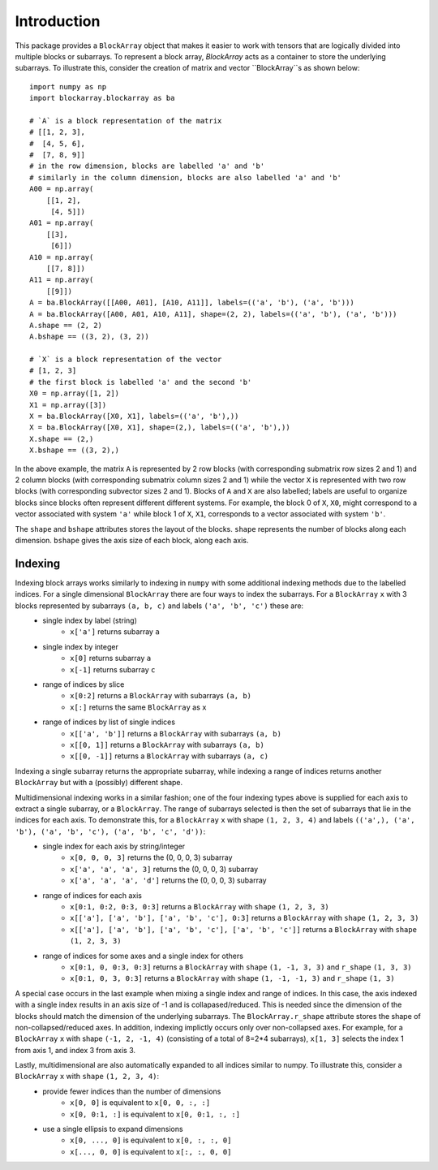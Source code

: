 ************
Introduction
************

This package provides a ``BlockArray`` object that makes it easier to work with tensors that are logically divided into multiple blocks or subarrays. To represent a block array, `BlockArray` acts as a container to store the underlying subarrays. To illustrate this, consider the creation of matrix and vector ``BlockArray``s as shown below::

    import numpy as np
    import blockarray.blockarray as ba

    # `A` is a block representation of the matrix
    # [[1, 2, 3],
    #  [4, 5, 6],
    #  [7, 8, 9]]
    # in the row dimension, blocks are labelled 'a' and 'b'
    # similarly in the column dimension, blocks are also labelled 'a' and 'b'
    A00 = np.array(
        [[1, 2],
         [4, 5]])
    A01 = np.array(
        [[3],
         [6]])
    A10 = np.array(
        [[7, 8]])
    A11 = np.array(
        [[9]])
    A = ba.BlockArray([[A00, A01], [A10, A11]], labels=(('a', 'b'), ('a', 'b')))
    A = ba.BlockArray([A00, A01, A10, A11], shape=(2, 2), labels=(('a', 'b'), ('a', 'b')))
    A.shape == (2, 2)
    A.bshape == ((3, 2), (3, 2))

    # `X` is a block representation of the vector
    # [1, 2, 3]
    # the first block is labelled 'a' and the second 'b'
    X0 = np.array([1, 2])
    X1 = np.array([3])
    X = ba.BlockArray([X0, X1], labels=(('a', 'b'),))
    X = ba.BlockArray([X0, X1], shape=(2,), labels=(('a', 'b'),))
    X.shape == (2,)
    X.bshape == ((3, 2),)

In the above example, the matrix ``A`` is represented by 2 row blocks (with corresponding submatrix row sizes 2 and 1) and 2 column blocks (with corresponding submatrix column sizes 2 and 1) while the vector ``X`` is represented with two row blocks (with corresponding subvector sizes 2 and 1).
Blocks of ``A`` and ``X`` are also labelled; labels are useful to organize blocks since blocks often represent different different systems.
For example, the block 0 of ``X``, ``X0``, might correspond to a vector associated with system ``'a'`` while block 1 of ``X``, ``X1``, corresponds to a vector associated with system ``'b'``.

The ``shape`` and ``bshape`` attributes stores the layout of the blocks. ``shape`` represents the number of blocks along each dimension. ``bshape`` gives the axis size of each block, along each axis.

Indexing
========
Indexing block arrays works similarly to indexing in ``numpy`` with some additional indexing methods due to the labelled indices. For a single dimensional ``BlockArray`` there are four ways to index the subarrays. For a ``BlockArray`` ``x`` with 3 blocks represented by subarrays ``(a, b, c)`` and labels ``('a', 'b', 'c')`` these are:
    * single index by label (string)
        * ``x['a']`` returns subarray ``a``
    * single index by integer
        * ``x[0]`` returns subarray ``a``
        * ``x[-1]`` returns subarray ``c``
    * range of indices by slice
        * ``x[0:2]`` returns a ``BlockArray`` with subarrays ``(a, b)``
        * ``x[:]`` returns the same ``BlockArray`` as ``x``
    * range of indices by list of single indices
        * ``x[['a', 'b']]`` returns a ``BlockArray`` with subarrays ``(a, b)``
        * ``x[[0, 1]]`` returns a ``BlockArray`` with subarrays ``(a, b)``
        * ``x[[0, -1]]`` returns a ``BlockArray`` with subarrays ``(a, c)``
Indexing a single subarray returns the appropriate subarray, while indexing a range of indices returns another ``BlockArray`` but with a (possibly) different shape.

Multidimensional indexing works in a similar fashion; one of the four indexing types above is supplied for each axis to extract a single subarray, or a ``BlockArray``. The range of subarrays selected is then the set of subarrays that lie in the indices for each axis. To demonstrate this, for a ``BlockArray`` ``x`` with shape ``(1, 2, 3, 4)`` and labels ``(('a',), ('a', 'b'), ('a', 'b', 'c'), ('a', 'b', 'c', 'd'))``:
    * single index for each axis by string/integer
        * ``x[0, 0, 0, 3]`` returns the (0, 0, 0, 3) subarray
        * ``x['a', 'a', 'a', 3]`` returns the (0, 0, 0, 3) subarray
        * ``x['a', 'a', 'a', 'd']`` returns the (0, 0, 0, 3) subarray
    * range of indices for each axis
        * ``x[0:1, 0:2, 0:3, 0:3]`` returns a ``BlockArray`` with ``shape`` ``(1, 2, 3, 3)``
        * ``x[['a'], ['a', 'b'], ['a', 'b', 'c'], 0:3]`` returns a ``BlockArray`` with ``shape`` ``(1, 2, 3, 3)``
        * ``x[['a'], ['a', 'b'], ['a', 'b', 'c'], ['a', 'b', 'c']]`` returns a ``BlockArray`` with ``shape`` ``(1, 2, 3, 3)``
    * range of indices for some axes and a single index for others
        * ``x[0:1, 0, 0:3, 0:3]`` returns a ``BlockArray`` with ``shape`` ``(1, -1, 3, 3)`` and ``r_shape`` ``(1, 3, 3)``
        * ``x[0:1, 0, 3, 0:3]`` returns a ``BlockArray`` with ``shape`` ``(1, -1, -1, 3)`` and ``r_shape`` ``(1, 3)``

A special case occurs in the last example when mixing a single index and range of indices.
In this case, the axis indexed with a single index results in an axis size of -1 and is collapased/reduced. This is needed since the dimension of the blocks should match the dimension of the underlying subarrays. The ``BlockArray.r_shape`` attribute stores the shape of non-collapsed/reduced axes. In addition, indexing implictly occurs only over non-collapsed axes. For example, for a ``BlockArray`` ``x`` with shape ``(-1, 2, -1, 4)`` (consisting of a total of 8=2*4 subarrays), ``x[1, 3]`` selects the index 1 from axis 1, and index 3 from axis 3.

Lastly, multidimensional are also automatically expanded to all indices similar to numpy. To illustrate this, consider a ``BlockArray`` ``x`` with ``shape`` ``(1, 2, 3, 4)``:
    * provide fewer indices than the number of dimensions
        * ``x[0, 0]`` is equivalent to ``x[0, 0, :, :]``
        * ``x[0, 0:1, :]`` is equivalent to ``x[0, 0:1, :, :]``
    * use a single ellipsis to expand dimensions
        * ``x[0, ..., 0]`` is equivalent to ``x[0, :, :, 0]``
        * ``x[..., 0, 0]`` is equivalent to ``x[:, :, 0, 0]``
 